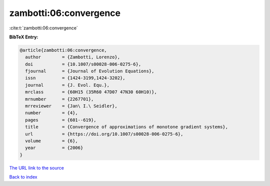 zambotti:06:convergence
=======================

:cite:t:`zambotti:06:convergence`

**BibTeX Entry:**

.. code-block:: bibtex

   @article{zambotti:06:convergence,
     author        = {Zambotti, Lorenzo},
     doi           = {10.1007/s00028-006-0275-6},
     fjournal      = {Journal of Evolution Equations},
     issn          = {1424-3199,1424-3202},
     journal       = {J. Evol. Equ.},
     mrclass       = {60H15 (35R60 47D07 47N30 60H10)},
     mrnumber      = {2267701},
     mrreviewer    = {Jan\ I.\ Seidler},
     number        = {4},
     pages         = {601--619},
     title         = {Convergence of approximations of monotone gradient systems},
     url           = {https://doi.org/10.1007/s00028-006-0275-6},
     volume        = {6},
     year          = {2006}
   }

`The URL link to the source <https://doi.org/10.1007/s00028-006-0275-6>`__


`Back to index <../By-Cite-Keys.html>`__
